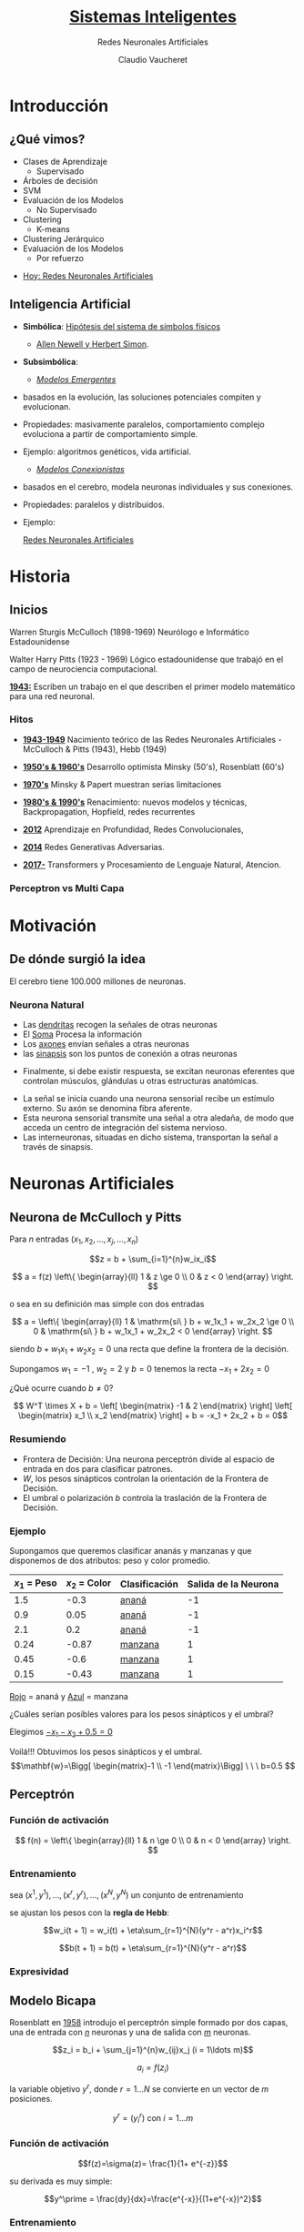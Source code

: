 #+TITLE: [[size:65%][Sistemas Inteligentes]]
#+AUTHOR: Redes Neuronales Artificiales
#+DATE:  Claudio Vaucheret
#+EMAIL: cv@fi.uncoma.edu.ar


#+REVEAL_INIT_OPTIONS:  transition:'slide' 
#+options: toc:nil num:nil

#+REVEAL_THEME: sky
#+REVEAL_HLEVEL: 2
#+reveal_root:  https://cdn.jsdelivr.net/npm/reveal.js
#+REVEAL_EXTRA_CSS: grids.css

* Introducción

** ¿Qué vimos?
#+REVEAL_HTML: <div style="font-size: 80%;">   
    - Clases de Aprendizaje
      - Supervisado
	- Árboles de decisión
	- SVM
	- Evaluación de los Modelos
      - No Supervisado
	- Clustering
        - K-means
	- Clustering Jerárquico
	- Evaluación de los Modelos
      - Por refuerzo

#+REVEAL_HTML: <div style="font-size: 120%;">   	
#+ATTR_REVEAL: :frag (roll-in)
  - [[color:red][Hoy:   Redes Neuronales Artificiales]]
 #+REVEAL_HTML: </div>
  #+REVEAL_HTML: </div>

** Inteligencia Artificial
#+REVEAL_HTML: <div style="font-size: 65%;">
#+ATTR_REVEAL: :frag (roll-in)
    - *Simbólica*: [[color:blue][Hipótesis del sistema de símbolos físicos]]
       - [[color:orange][Allen Newell y Herbert Simon]].
    - *Subsimbólica*:
      #+ATTR_REVEAL: :frag (roll-in)
      - [[color:green][/Modelos Emergentes/]]
	- basados en la evolución, las soluciones potenciales
          compiten y evolucionan.
	- Propiedades: masivamente paralelos, comportamiento complejo evoluciona a partir de comportamiento simple.
	- Ejemplo: algoritmos genéticos, vida artificial.
      - [[color:green][/Modelos Conexionistas/]]
	- basados en el cerebro, modela neuronas individuales y sus conexiones.
	- Propiedades: paralelos y distribuidos.
	- Ejemplo:
  	  #+ATTR_REVEAL: :frag (roll-in)
	  [[color:red][Redes Neuronales Artificiales]]
 #+REVEAL_HTML: </div>

* Historia

** Inicios
#+REVEAL_HTML: <div style="font-size: 60%;">   
 #+REVEAL_HTML: <div class="gridded_frame_with_columns">
 #+REVEAL_HTML: <div class="one_of_2_columns"> 

#+ATTR_HTML: :height 300 :align center
[[file:imagenes/wsmcculloch.jpg]]

 Warren Sturgis McCulloch (1898-1969)
 Neurólogo e Informático Estadounidense
 #+REVEAL_HTML: </div>
 #+REVEAL_HTML: <div class="one_of_2_columns"> 
#+ATTR_HTML: :height 300 :align center
[[file:imagenes/walterPitts-2.jpg]] 
 
 Walter Harry Pitts
(1923 - 1969)
Lógico estadounidense que trabajó en el campo de neurociencia computacional.
  #+REVEAL_HTML: </div>
  #+REVEAL_HTML: </div>
  [[color:brown][*1943:*]] Escriben un trabajo en el que describen el primer modelo
   matemático para una red neuronal.
  #+REVEAL_HTML: </div>

*** Hitos
#+REVEAL_HTML: <div style="font-size: 80%;">
#+ATTR_REVEAL: :frag (roll-in)
- [[color:green][*1943-1949*]] Nacimiento teórico de las Redes Neuronales Artificiales - McCulloch & Pitts (1943), Hebb (1949)
- [[color:green][*1950's & 1960's*]] Desarrollo optimista  Minsky (50's), Rosenblatt (60's)
- [[color:green][*1970's*]] Minsky & Papert muestran serias limitaciones
- [[color:green][*1980's & 1990's*]] Renacimiento: nuevos modelos y técnicas, Backpropagation, Hopfield, redes recurrentes
- [[color:green][*2012*]] Aprendizaje en Profundidad, Redes Convolucionales,
- [[color:green][*2014*]] Redes Generativas Adversarias.
- [[color:green][*2017-*]] Transformers y Procesamiento de Lenguaje Natural, Atencion.
 #+REVEAL_HTML: </div>

  
*** Perceptron vs Multi Capa


[[file:imagenes/percp.webp]]


  
* Motivación

** De dónde surgió la idea

[[file:imagenes/brain-and-happiness.jpg]]

 El cerebro tiene 100.000 millones de neuronas.

 
*** Neurona Natural

[[file:imagenes/neurona.png]]

#+REVEAL: split


	- Las [[color:red][dendritas]] recogen la señales de otras neuronas
	- El [[color:red][Soma]] Procesa la información
	- Los [[color:red][axones]] envían señales a otras neuronas
	- las [[color:red][sinapsis]] son los puntos de conexión a otras neuronas

#+REVEAL: split
#+REVEAL_HTML: <div style="font-size: 80%;">
 #+REVEAL_HTML: <div class="gridded_frame_with_columns">
 #+REVEAL_HTML: <div class="one_of_2_columns"> 
[[file:imagenes/potencial.png]]

- Finalmente, si debe existir respuesta, se excitan neuronas eferentes que controlan músculos, glándulas u otras estructuras anatómicas. 


 #+REVEAL_HTML: </div>
 #+REVEAL_HTML: <div class="one_of_2_columns"> 


	- La señal se inicia cuando una neurona sensorial recibe un estímulo externo. Su axón se denomina fibra aferente.
	- Esta neurona sensorial transmite una señal a otra aledaña, de modo que acceda un centro de integración del sistema nervioso.
	- Las interneuronas, situadas en dicho sistema, transportan la señal a través de sinapsis.

 #+REVEAL_HTML: </div>
 #+REVEAL_HTML: </div>
 #+REVEAL_HTML: </div>
  
* Neuronas Artificiales


** Neurona de McCulloch y Pitts

[[file:imagenes/pills.png]]

#+REVEAL: split

Para $n$ entradas $(x_1,x_2,\ldots,x_j,\ldots,x_n)$

$$z = b + \sum_{i=1}^{n}w_ix_i$$ 

$$ a = f(z) \left\{ \begin{array}{ll} 1    &  z \ge 0 \\  0  &  z < 0  \end{array}  \right. $$

o sea en su definición mas simple con dos entradas

$$ a =  \left\{ \begin{array}{ll} 1    &  \mathrm{si\ } b + w_1x_1 + w_2x_2  \ge 0 \\  0  &  \mathrm{si\ } b + w_1x_1 + w_2x_2 < 0  \end{array}  \right. $$

#+REVEAL: split

siendo $b + w_1x_1 + w_2x_2 = 0$ una recta que define la frontera de la decisión.


#+ATTR_REVEAL: :frag (roll-in)
Supongamos $w_1 = -1$ , $w_2 = 2$  y $b = 0$ tenemos la recta $-x_1 + 2x_2 = 0$

#+ATTR_REVEAL: :frag (roll-in)
[[file:imagenes/frontera1.png]]

#+REVEAL: split

¿Qué ocurre cuando $b \not= 0$?

$$ W^T \times X + b = \left[ \begin{matrix} -1 & 2 \end{matrix} \right] \left[ \begin{matrix} x_1 \\ x_2 \end{matrix} \right] + b =  -x_1 + 2x_2 + b = 0$$

#+ATTR_REVEAL: :frag (roll-in)
[[file:imagenes/frontera2.png]]

*** Resumiendo

	- Frontera de Decisión: Una neurona perceptrón divide al espacio  de entrada  en dos para clasificar patrones.
	- $W$, los pesos sinápticos controlan la orientación de la Frontera de Decisión.
	-  El  umbral o polarización  $b$ controla la traslación de la Frontera de Decisión.




*** Ejemplo
#+REVEAL_HTML: <div style="font-size: 80%;">
Supongamos que queremos clasificar ananás y manzanas y que disponemos
de dos atributos: peso y color promedio.

| $x_1$ = Peso | $x_2$ = Color | Clasificación | Salida de la Neurona |
|--------------+---------------+---------------+----------------------|
|          1.5 |          -0.3 | [[color:red][ananá]]         |                   -1 |
|          0.9 |          0.05 | [[color:red][ananá]]         |                   -1 |
|          2.1 |           0.2 | [[color:red][ananá]]         |                   -1 |
|         0.24 |         -0.87 | [[color:blue][manzana]]       |                    1 |
|         0.45 |          -0.6 | [[color:blue][manzana]]       |                    1 |
|         0.15 |         -0.43 | [[color:blue][manzana]]       |                    1 |
|--------------+---------------+---------------+----------------------|
 #+REVEAL_HTML: </div>
#+REVEAL: split

[[file:imagenes/ejemplo1t.png]]

[[color:red][Rojo]] = ananá y [[color:blue][Azul]] = manzana 

¿Cuáles serían posibles valores para los pesos  sinápticos y el umbral?

#+REVEAL: split

Elegimos [[color:brown][$-x_1 - x_2 + 0.5=0$]]

[[file:imagenes/ejemplo2t.png]]

#+ATTR_REVEAL: :frag (roll-in)
#+REVEAL_HTML: <div style="font-size: 90%;">
Voilá!!! Obtuvimos los pesos sinápticos y el umbral.
$$\mathbf{w}=\Bigg[ \begin{matrix}-1 \\ -1 \end{matrix}\Bigg] \ \ \ b=0.5 $$
 #+REVEAL_HTML: </div>

** Perceptrón

[[file:imagenes/pills.png]]

*** Función de activación

#+ATTR_HTML: :height 300 :align center
[[file:imagenes/escalon.png]]

$$  f(n) =  \left\{ \begin{array}{ll} 1    &  n \ge 0 \\  0  &  n < 0  \end{array}  \right. $$


*** Entrenamiento

sea $(x^1,y^1),\ldots,(x^r,y^r),\ldots,(x^N,y^N)$ un conjunto de entrenamiento

se ajustan los pesos con la *regla de Hebb*:

$$w_i(t + 1) = w_i(t) + \eta\sum_{r=1}^{N}(y^r - a^r)x_i^r$$

$$b(t + 1) = b(t) + \eta\sum_{r=1}^{N}(y^r - a^r)$$


*** Expresividad

[[file:imagenes/xorandnot.png]]

** Modelo Bicapa
 #+REVEAL_HTML: <div class="gridded_frame_with_columns">
 #+REVEAL_HTML: <div class="one_of_2_columns"> 
#+ATTR_HTML: :height 300 :align center
[[file:imagenes/bicapan.png]]

 #+REVEAL_HTML: </div>
 #+REVEAL_HTML: <div class="one_of_2_columns"> 
#+REVEAL_HTML: <div style="font-size: 80%;">


Rosenblatt en [[color:orange][1958]] introdujo el perceptrón simple formado por dos capas, una de entrada con [[color:orange][$n$]] neuronas y una de salida con [[color:orange][$m$]] neuronas.

#+REVEAL_HTML: </div>
  #+REVEAL_HTML: </div>
  #+REVEAL_HTML: </div>

#+REVEAL: split

$$z_i = b_i + \sum_{j=1}^{n}w_{ij}x_j (i = 1\ldots m)$$

$$a_i = f(z_i)$$

la variable objetivo $y^r$, donde $r = 1\ldots N$ se convierte en un vector de $m$ posiciones.

$$y^r = (y^r_i) \mathrm{\  con \ } i = 1\ldots m$$
 
*** Función de activación
 #+REVEAL_HTML: <div class="gridded_frame_with_columns">
 #+REVEAL_HTML: <div class="one_of_2_columns"> 
#+REVEAL_HTML: <div style="font-size: 80%;">

$$f(z)=\sigma(z)= \frac{1}{1+ e^{-z}}$$

su derivada es muy simple:

$$y^\prime = \frac{dy}{dx}=\frac{e^{-x}}{(1+e^{-x})^2}$$
  #+REVEAL_HTML: </div>
  #+REVEAL_HTML: </div>

 #+REVEAL_HTML: <div class="one_of_2_columns">   
#+ATTR_HTML: :height 300 :align center
[[file:imagenes/FuncionSigmoide.png]]

#+REVEAL_HTML: </div>
 #+REVEAL_HTML: </div>


*** Entrenamiento

#+REVEAL_HTML: <div style="font-size: 80%;">
se basa en minimizar la función de errores al cuadrado por el
procedimiento iterativo del descenso del gradiente. Donde la función de
errores al cuadrado es:
#+REVEAL_HTML: </div>

$$C(b_i,w_{ij}) = \frac{1}{2} \sum_{r=1}^{N}(a_i^r - y_i^r)²  (i = 1 \ldots m)$$

$$C(b_i,w_{ij}) = \frac{1}{2} \sum_{r=1}^{N}\left(\sigma\left(b_i + \sum_{j=1}^{n}w_{ij}x_j^r \right) - y_i^r\right)^2  (i = 1 \ldots m)$$


#+REVEAL: split
#+REVEAL_HTML: <div style="font-size: 80%;">
se sabe que el vector gradiente :
#+REVEAL_HTML: </div>

$$\Delta C(b_i,w_i) = (\frac{\partial C}{\partial b_i}, \frac{\partial C}{\partial w_{i1}},\ldots,\frac{\partial C}{\partial w_{in}})$$

#+REVEAL_HTML: <div style="font-size: 80%;">
va en la dirección del mayor incremento de $C$ en el punto del dominio $(b_i,w_i)$.
 para ir en el sentido del mayor decremento del error cuadrático se toma el valor negativo $- \Delta C(b_i,w_i)$
 el factor de aprendizaje $\eta$ determina el tamaño del salto.
#+REVEAL_HTML: </div>

$$(b_i,w_i)[t+1] = (b_i,w_i)[t]- \eta \Delta C(b_i,w_i)$$


#+REVEAL: split

#+ATTR_HTML: :height 350 :align center
[[file:imagenes/gradiente-descenso.png]]
#+REVEAL_HTML: <div style="font-size: 80%;">
$$\frac{\partial C}{\partial w_{ij}} = \sum_{r=1}^{N}(a_i^r - y_i^r) \sigma'(z_i^r)x_j^r \mathrm{\ \ \ \ \  } i=1\ldots m$$

$$\frac{\partial C}{\partial b_i} = \sum_{r=1}^{N}(a_i^r - y_i^r) \sigma'(z_i^r) \mathrm{\ \ \ \ \  } i=1\ldots m$$
#+REVEAL_HTML: </div>
*** Resolución matricial



#+ATTR_HTML: :height 400 :align center
[[file:imagenes/Neurona-2Capas.png]]

#+REVEAL: split

#+REVEAL_HTML: <div style="font-size: 80%;">
Dada dada una matriz $X$ de $N$ registros que entran a la neurona y dados
 unos pesos y bias definidos en las matrices $W$ y $B$, se tendrá la
 siguiente salida de forma matricial:
#+REVEAL_HTML: </div>

$$Z = B^T \oplus X \cdot W^T$$ y

$$A = \sigma (Z)$$

#+REVEAL_HTML: <div style="font-size: 80%;">
El error neto entre los valores reales $Y$ y los activados:
#+REVEAL_HTML: </div>

$$A - Y$$

#+REVEAL: split

#+REVEAL_HTML: <div style="font-size: 80%;">
La tasa de variación del error cuadrático por unidad de entrada, que
es la parte común de los dos gradientes anteriores, se puede poner
matricialmente mediante la matriz $\Delta$ :
#+REVEAL_HTML: </div>

$$\Delta = (A - Y) \odot \sigma'(Z)$$

#+REVEAL_HTML: <div style="font-size: 80%;">
se utiliza el producto de Hadamard $(s \odot t)$, que aplicado a dos
matrices o vectores, es el producto de sus elementos término a término
#+REVEAL_HTML: </div>

#+REVEAL: split

#+REVEAL_HTML: <div style="font-size: 80%;">
finalmente, el entrenamiento en $T$ etapas, partiendo de valores aleatorios en las matrices $W$ y $B$ en $t=1$, de forma que en sucesivos $t$:

#+REVEAL_HTML: </div>
$$W(t + 1) = W(t) - \eta \Delta^T \cdot X$$

$$B(t + 1) = B(t) - \eta \Delta^T \cdot \mathbf{1}$$

** [[size:80%][Modelo Multicapa]]

#+ATTR_HTML: :height 400 :align center
[[file:imagenes/RedMultiCapa.png]]

#+REVEAL_HTML: <div style="font-size: 70%;">
La función de coste del error en la  última capa $L$ es:

$$C = \frac{1}{2} \sum_x \| a^L - y \|^2  \ \ \ \ \ \ \ \ \ \ \ \frac{\partial C}{\partial w_{jk}^l};\frac{\partial C}{\partial b_j^l}$$
#+REVEAL_HTML: </div>

*** Retropropagación

#+REVEAL_HTML: <div style="font-size: 80%;">
El algoritmo de retropropagación que permite entrenar una red
multicapa se introduce en 1970, pero no es hasta 1986 con el artículo
de Rumelhart, 1986 cuando se aprecia su potencial
#+REVEAL_HTML: </div>

# #+ATTR_HTML: :height 200 :align center
# [[file:imagenes/RedTriCapa.png]]



#+REVEAL: split

Proceso hacia Adelante o  Forward,

Para la capa $1 \le l \le L$:

$$A^l = \sigma((B^l)^T \oplus A^{l-1} \cdot (W^l)^T) = \sigma(Z^l)$$

si $l = 1$ entonces $A^{l-1} = X$

#+REVEAL: split

Luego calculamos el error en la última capa

$$E = Y - A^L$$

La tasa de variación del error cuadrático por unidad de activación en la última capa $L$ es:

$$\Delta^L = (Y - A^L) \odot \sigma'(Z^L)$$

#+REVEAL: split

Luego calculamos la variación del error cuadrático en cada capa $l$ desde $L - 1$ hasta $1$:
(Retropropagación)


$$\Delta^l = (\Delta^{l + 1} \cdot W^{l + 1}) \odot \sigma'(Z^l)$$

#+REVEAL: split

Finalmente entrenamos la red, con el método del descenso del gradiente.

$$W^l(t + 1) = W^l(t) - \eta(\Delta^l)^T \cdot A^{l - 1}$$

$$B^l(t + 1) = B^l(t) - \eta(\Delta^l)^T \cdot \mathbf{1}$$

siendo $\mathbf{1}$ una matriz columna de $N$ unos que realiza la sumatoria de las filas de $\Delta^T$

Ademas si $l = 1$

$$A^{l-1} = X$$


** [[size:70%][Otras Funciones de Activación]]

 #+REVEAL_HTML: <div class="gridded_frame_with_columns">
 #+REVEAL_HTML: <div class="one_of_2_columns"> 

#+ATTR_HTML: :height 400 :align center
[[file:imagenes/factivacion.png]]


  #+REVEAL_HTML: </div>

 #+REVEAL_HTML: <div class="one_of_2_columns">   

#+REVEAL_HTML: <div style="font-size: 50%;">
 - *La función tangente hiperbólica  (muy similar a la sigmoidea)*:

   Satura y anula el gradiente. Lenta convergencia. Centrada
   en 0. Esta acotada entre -1 y 1. Se utiliza para clasificaciones
   binarias. Buen desempeño en redes recurrentes (que se utilizan para
   analizar series temporales).

 - *La función ReLU (Rectified Lineal Unit)*:

   Solo se activa si son positivos. No está acotada. Puede anular
   demasiadas neuronas. Se comporta bien con imágenes. Buen desempeño
   en redes convolucionales
   #+REVEAL_HTML: </div>
  #+REVEAL_HTML: </div>
    #+REVEAL_HTML: </div>

    
** Overfitting

[[file:imagenes/overfittingc.png]]

#+ATTR_REVEAL: :frag (roll-in)
#+ATTR_HTML: :height 300 :align center
[[file:imagenes/sobreajuste.png]]

** PlayGround

https://playground.tensorflow.org/

